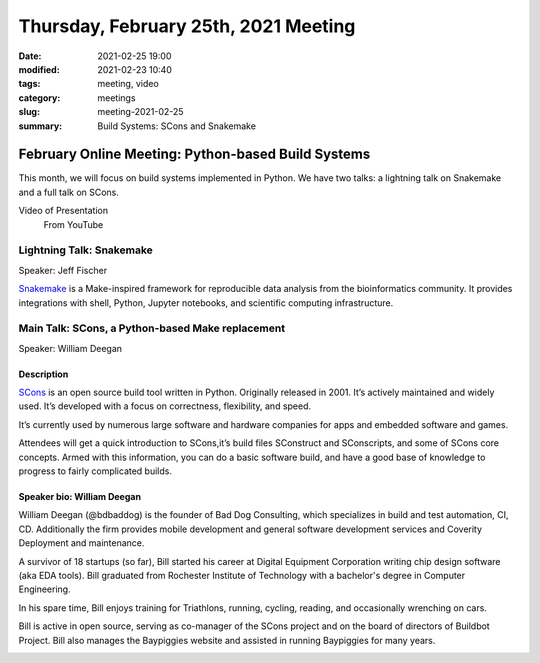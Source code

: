 Thursday, February 25th, 2021 Meeting
#####################################

:date: 2021-02-25 19:00
:modified: 2021-02-23 10:40
:tags: meeting, video
:category: meetings
:slug: meeting-2021-02-25
:summary: Build Systems: SCons and Snakemake

February Online Meeting: Python-based Build Systems
===================================================
This month, we will focus on build systems implemented in Python. We have two talks:
a lightning talk on Snakemake and a full talk on SCons.

.. image:: /images/meetings/scons-snakemake.png
   :alt: logos of Snakemake and SCons

Video of Presentation
  From YouTube

.. raw:: html

    <iframe width="560" height="315" src="https://www.youtube.com/embed/mw3tNyxnq3M" frameborder="0" allow="accelerometer; autoplay; clipboard-write; encrypted-media; gyroscope; picture-in-picture" allowfullscreen></iframe>

Lightning Talk: Snakemake
-------------------------
Speaker: Jeff Fischer

`Snakemake <https://snakemake.github.io>`_ is a Make-inspired framework for reproducible data analysis
from the bioinformatics community. It provides integrations with shell, Python, Jupyter notebooks,
and scientific computing infrastructure.

Main Talk: SCons, a Python-based Make replacement
-------------------------------------------------
Speaker: William Deegan

Description
~~~~~~~~~~~
`SCons <https://scons.org>`_ is an open source build tool written in Python. Originally released in 2001. It’s actively maintained and widely used. It’s developed with a focus on correctness, flexibility, and speed.

It’s currently used by numerous large software and hardware companies for apps and embedded software and games.

Attendees will get a quick introduction to SCons,it’s build files SConstruct and SConscripts, and some of SCons core concepts. Armed with this information, you can do a basic software build, and have a good base of knowledge to progress to fairly complicated builds.

Speaker bio: William Deegan
~~~~~~~~~~~~~~~~~~~~~~~~~~~
William Deegan (@bdbaddog) is the founder of Bad Dog Consulting, which specializes in build and test automation, CI, CD. Additionally the firm provides mobile development and general software development services and Coverity Deployment and maintenance.

A survivor of 18 startups (so far), Bill started his career at Digital Equipment Corporation writing chip design software (aka EDA tools). Bill graduated from Rochester Institute of Technology with a bachelor's degree in Computer Engineering.

In his spare time, Bill enjoys training for Triathlons, running, cycling, reading, and occasionally wrenching on cars.

Bill is active in open source, serving as co-manager of the SCons project and on the board of directors of Buildbot Project. Bill also manages the Baypiggies website and assisted in running Baypiggies for many years.

.. image:: /images/meetings/bill-deegan.jpg
   :alt: Picture of William Deegan

